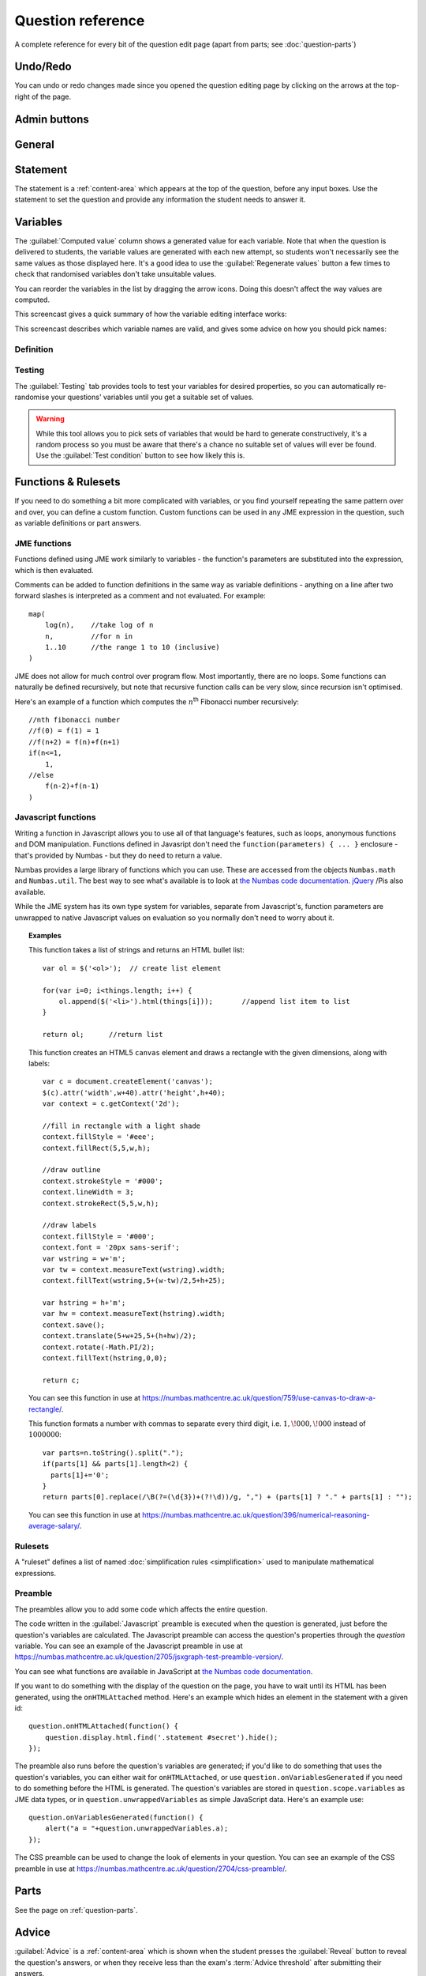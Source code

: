Question reference
******************

A complete reference for every bit of the question edit page (apart from parts; see :doc:`question-parts`)

Undo/Redo
=========

You can undo or redo changes made since you opened the question editing page by clicking on the arrows at the top-right of the page.

Admin buttons
=============

.. glossary::

    Test Run
        Opens a preview of the question in a new window. A specially simplified theme will be used, different from the one used for exams.

        .. warning:: 
            Do **NOT** use this link to deliver the question to students. It will put considerable load on the server. 
            Instead, download the question and put it either on your own webspace or in a VLE.

    Delete
        Delete the question permanently from the database.

    Make a Copy
        Create a copy of the question and edit that instead. Use this to make changes to a question which does not belong to you.

    Download
        Links to download standalone packages of the question. 

        * **standalone .zip** - a compiled package of the question, ready to run anywhere without connecting to a VLE. 
        * **SCORM package** - a compiled package of the question with SCORM files included, so it can be uploaded to a VLE and communicate with its gradebook.
        * **source** - a plain-text representation of the question, to be used with the Numbas command-line tools.


General
========

.. glossary::
    Question name
        The name of the question. This is shown to the student and used for searching within the editor, so make it something intelligible.

    Description
        Use this field to describe the question's contents, what it assesses, and so on. This is shown in the questions index and in the questions list of any exams containing this question, so make sure it's fairly concise.

    Author's Notes
        Use this field to record notes for yourself or other authors about the design of the question.

    Extensions
        Extensions can provide new functionality, such as extra JME functions or content types. To use an extension, tick its checkbox here. See :doc:`extensions`.

    Tags
        Use tags to categorise questions so they can be found through the search function. Your guiding principle should be "more is better" - try to write down all words that someone searching for this question might use.

        After typing a tag in the box, press the Enter key to add it to the list. You can click on an existing tag to edit or remove it.

.. _statement:

Statement
=========

The statement is a :ref:`content-area` which appears at the top of the question, before any input boxes. Use the statement to set the question and provide any information the student needs to answer it.


Variables
=========

The :guilabel:`Computed value` column shows a generated value for each variable. Note that when the question is delivered to students, the variable values are generated with each new attempt, so students won't necessarily see the same values as those displayed here. It's a good idea to use the :guilabel:`Regenerate values` button a few times to check that randomised variables don't take unsuitable values.

You can reorder the variables in the list by dragging the arrow icons. Doing this doesn't affect the way values are computed.

This screencast gives a quick summary of how the variable editing interface works:

.. raw:: html
    
    <div style="text-align: center;"><iframe src="http://player.vimeo.com/video/59575797" width="600" height="337" frameborder="0" webkitAllowFullScreen mozallowfullscreen allowFullScreen></iframe></div>

This screencast describes which variable names are valid, and gives some advice on how you should pick names:

.. raw:: html
    
    <div style="text-align: center;"><iframe src="http://player.vimeo.com/video/59577617" width="600" height="337" frameborder="0" webkitAllowFullScreen mozallowfullscreen allowFullScreen></iframe></div>

Definition
----------

.. glossary::
    Name
        The name of the variable. See the :ref:`section on variable names <variable-names>`.

    Data type
        Specify what type of data the variable should hold. `JME code` allows you to define the variable using :doc:`jme-reference` syntax, while the other options provide simplified forms.

    Value
        Define the variable's value. This depends on the data type.

    Description
        Describe what the variable means, and how it is used. It's also often helpful to explain how it's defined, and what changes can be made to it.

    Depends on
        A list of all variables used in this variable's definition. You can click on a variable name to go to its definition.

    Used by
        A list of all variables which use this variable in their definition. You can click on a variable name to go to its definition.

Testing
-------

The :guilabel:`Testing` tab provides tools to test your variables for desired properties, so you can automatically re-randomise your questions' variables until you get a suitable set of values.

.. warning::
    While this tool allows you to pick sets of variables that would be hard to generate constructively, it's a random process so you must be aware that there's a chance no suitable set of values will ever be found. Use the :guilabel:`Test condition` button to see how likely this is.

.. glossary::

    Condition to satisfy
        A JME expression which should evaluate to `true` when the set of variables generated has the properties you want. For example, if `a`, `b` and `c` are the coefficients of a quadratic equation and you want it to have real roots, the condition could be `b^2-4*a*c>=0`.

        When the student runs this question, the system will regenerate the set of variables until it finds one which satisfies this condition.

    Test condition
        When you press this button, the editor will generate as many sets of variables as possible within the time given. When it finishes, you'll be presented with statistics including the proportion of runs which produced acceptable sets of values, and the expected number of runs before an acceptable set of values is found.

        If the calculate probability of getting an acceptable set of variables within 1 second is lower than 99%, you should make changes to your variable definitions.

    Maximum number of runs
        The maximum number of times the system should regenerate the set of variables without finding a set which satisfies the condition before giving up. If the system exceeds this number in a compiled exam, the entire exam will fail, so try to avoid it!


Functions & Rulesets
====================

If you need to do something a bit more complicated with variables, or you find yourself repeating the same pattern over and over, you can define a custom function. Custom functions can be used in any JME expression in the question, such as variable definitions or part answers.

.. glossary::
    Name
        The name of the function. Should be a valid JME name - it should start with a letter, and contain only letters and numbers, with no spaces or punctuation.

    Language
        Functions can be defined either with a JME expression or with JavaScript code. In the case of a JME expression, the value returned is the result of evaluating the expression on the function's parameters. You can also refer to the question's variables.

        JavaScript functions should return their result with a ``return`` expression. You don't need to write the ``function(parameters) {}`` part - just write the function body.

    Output type
        The type of the value returned by the function. 

    Parameters
        The parameters given to the function. You can refer to them by name in the function's definition. Make sure you correctly set the types of the parameters. You can define several functions with the same name but different parameter types, if it makes sense to do so.

    .. _rulesets:

JME functions
-------------

Functions defined using JME work similarly to variables - the function's parameters are substituted into the expression, which is then evaluated.

Comments can be added to function definitions in the same way as variable definitions - anything on a line after two forward slashes is interpreted as a comment and not evaluated. For example::

    map(
        log(n),    //take log of n
        n,         //for n in
        1..10      //the range 1 to 10 (inclusive)
    )

JME does not allow for much control over program flow. Most importantly, there are no loops. Some functions can naturally be defined recursively, but note that recursive function calls can be very slow, since recursion isn't optimised.

Here's an example of a function which computes the :math:`n`\ :sup:`th` Fibonacci number recursively::

    //nth fibonacci number
    //f(0) = f(1) = 1
    //f(n+2) = f(n)+f(n+1)
    if(n<=1,
        1,
    //else
        f(n-2)+f(n-1)
    )

Javascript functions
--------------------

Writing a function in Javascript allows you to use all of that language's features, such as loops, anonymous functions and DOM manipulation. Functions defined in Javasript don't need the ``function(parameters) { ... }`` enclosure - that's provided by Numbas - but they do need to return a value.

Numbas provides a large library of functions which you can use. These are accessed from the objects ``Numbas.math`` and ``Numbas.util``. The best way to see what's available is to look at `the Numbas code documentation <http://numbas.github.io/Numbas>`_. `jQuery <http://jquery.com>`_ /Pis also available. 

While the JME system has its own type system for variables, separate from Javascript's, function parameters are unwrapped to native Javascript values on evaluation so you normally don't need to worry about it.

.. topic:: Examples

    .. highlight:: javascript

    This function takes a list of strings and returns an HTML bullet list::
        
        var ol = $('<ol>');  // create list element

        for(var i=0; i<things.length; i++) {
            ol.append($('<li>').html(things[i]));	//append list item to list
        }
          
        return ol;	//return list

    This function creates an HTML5 ``canvas`` element and draws a rectangle with the given dimensions, along with labels::

        var c = document.createElement('canvas');
        $(c).attr('width',w+40).attr('height',h+40);
        var context = c.getContext('2d');

        //fill in rectangle with a light shade
        context.fillStyle = '#eee';
        context.fillRect(5,5,w,h);

        //draw outline
        context.strokeStyle = '#000';
        context.lineWidth = 3;
        context.strokeRect(5,5,w,h);

        //draw labels
        context.fillStyle = '#000';
        context.font = '20px sans-serif';
        var wstring = w+'m';
        var tw = context.measureText(wstring).width;
        context.fillText(wstring,5+(w-tw)/2,5+h+25);

        var hstring = h+'m';
        var hw = context.measureText(hstring).width;
        context.save();
        context.translate(5+w+25,5+(h+hw)/2);
        context.rotate(-Math.PI/2);
        context.fillText(hstring,0,0);

        return c;

    You can see this function in use at https://numbas.mathcentre.ac.uk/question/759/use-canvas-to-draw-a-rectangle/.

    This function formats a number with commas to separate every third digit, i.e. :math:`1,\!000,\!000` instead of :math:`1000000`::

        var parts=n.toString().split(".");
        if(parts[1] && parts[1].length<2) {
          parts[1]+='0';
        }
        return parts[0].replace(/\B(?=(\d{3})+(?!\d))/g, ",") + (parts[1] ? "." + parts[1] : "");

    You can see this function in use at https://numbas.mathcentre.ac.uk/question/396/numerical-reasoning-average-salary/.

Rulesets
--------

A "ruleset" defines a list of named :doc:`simplification rules <simplification>` used to manipulate mathematical expressions.

Preamble
--------

The preambles allow you to add some code which affects the entire question. 

The code written in the :guilabel:`Javascript` preamble is executed when the question is generated, just before the question's variables are calculated. The Javascript preamble can access the question's properties through the `question` variable.  You can see an example of the Javascript preamble in use at https://numbas.mathcentre.ac.uk/question/2705/jsxgraph-test-preamble-version/.

You can see what functions are available in JavaScript at `the Numbas code documentation <http://numbas.github.io/Numbas>`_.

If you want to do something with the display of the question on the page, you have to wait until its HTML has been generated, using the ``onHTMLAttached`` method. Here's an example which hides an element in the statement with a given id::
    
    question.onHTMLAttached(function() {
        question.display.html.find('.statement #secret').hide();
    });

The preamble also runs before the question's variables are generated; if you'd like to do something that uses the question's variables, you can either wait for ``onHTMLAttached``, or use ``question.onVariablesGenerated`` if you need to do something before the HTML is generated. The question's variables are stored in ``question.scope.variables`` as JME data types, or in ``question.unwrappedVariables`` as simple JavaScript data. Here's an example use::

    question.onVariablesGenerated(function() {
        alert("a = "+question.unwrappedVariables.a);
    });

The CSS preamble can be used to change the look of elements in your question. You can see an example of the CSS preamble in use at https://numbas.mathcentre.ac.uk/question/2704/css-preamble/.

Parts
=====

See the page on :ref:`question-parts`.


.. _advice:

Advice
======

:guilabel:`Advice` is a :ref:`content-area` which is shown when the student presses the :guilabel:`Reveal` button to reveal the question's answers, or when they receive less than the exam's :term:`Advice threshold` after submitting their answers.

The advice area is normally used to present a worked solution to the question.

Resources
=========

You can upload any file as a :ref:`resource` to make it available for use elsewhere in the question. Uploaded files are available from the relative URL ``resources/images/``. The most common use case is to include images in content areas; see :ref:`the tutorial on including an image in a question<include-an-image>`.

Exams using this question
=========================

A list of links to each of the exams which contain this question, for convenience.

Editing history
===============

Each time you make a change to a question, it's saved to the database. You can see the full editing history of your question in this tab, and revert back to a previous state by clicking on a version's timestamp.

You can add a comment describing what you've changed by clicking on the corresponding entry in the current version's :guilabel:`Comment` column. 

Access
======

You can control who is allowed to see, and edit, your questions.

.. topic:: Public visibility

    .. glossary::
        Hidden
            Only you and users named in the :guilabel:`Individual access rights` section can see this question.

        Anyone can see this
            Anyone, even users who are not logged in, can see this question. Only you and users named in the :guilabel:`Individual access rights` section can edit this question.

        Anyone can edit this
            Anyone, even users who are not logged in, can see and edit this question.

.. topic:: Individual access rights

    Type a name into the search box to find a user. Click on a user's name in the results list to add them to the access list. Named users can have the following rights:

    .. glossary::
        Can view this
            The named user can see, but not edit, this question.

        Can edit this
            The named user can see this question and make changes to it.

